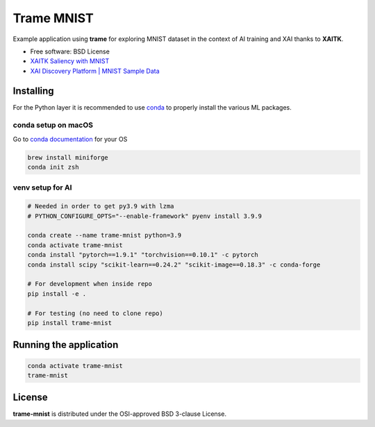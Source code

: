================
Trame MNIST
================

Example application using **trame** for exploring MNIST dataset in the context of AI training and XAI thanks to **XAITK**.

* Free software: BSD License
* `XAITK Saliency with MNIST <https://github.com/XAITK/xaitk-saliency/blob/master/examples/MNIST_scikit_saliency.ipynb>`_
* `XAI Discovery Platform | MNIST Sample Data <http://obereed.net:3838/mnist/>`_

Installing
----------

For the Python layer it is recommended to use `conda <https://docs.conda.io/en/latest/miniconda.html>`_ to properly install the various ML packages.

conda setup on macOS
^^^^^^^^^^^^^^^^^^^^^

Go to `conda documentation <https://docs.conda.io/en/latest/miniconda.html>`_ for your OS

.. code-block:: console

    brew install miniforge
    conda init zsh

venv setup for AI
^^^^^^^^^^^^^^^^^^

.. code-block:: console

    # Needed in order to get py3.9 with lzma
    # PYTHON_CONFIGURE_OPTS="--enable-framework" pyenv install 3.9.9

    conda create --name trame-mnist python=3.9
    conda activate trame-mnist
    conda install "pytorch==1.9.1" "torchvision==0.10.1" -c pytorch
    conda install scipy "scikit-learn==0.24.2" "scikit-image==0.18.3" -c conda-forge

    # For development when inside repo
    pip install -e .

    # For testing (no need to clone repo)
    pip install trame-mnist



Running the application
------------------------

.. code-block:: console

    conda activate trame-mnist
    trame-mnist


|image_1| |image_2| |image_3|

.. |image_1| image:: https://github.com/Kitware/trame-mnist/raw/master/gallery/trame-mnist-02.jpg
  :width: 32%
.. |image_2| image:: https://github.com/Kitware/trame-mnist/raw/master/gallery/trame-mnist-03.jpg
  :width: 32%
.. |image_3| image:: https://github.com/Kitware/trame-mnist/raw/master/gallery/trame-mnist-04.jpg
  :width: 32%

License
--------

**trame-mnist** is distributed under the OSI-approved BSD 3-clause License.